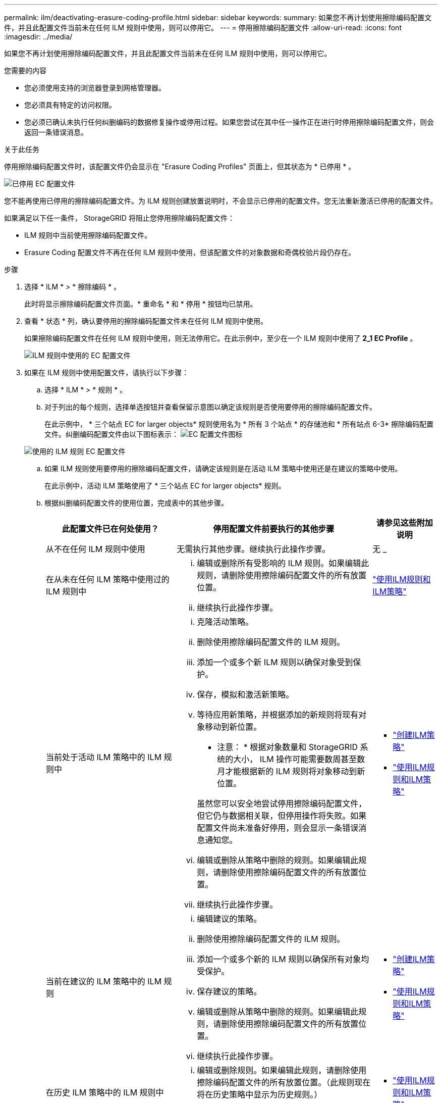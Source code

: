 ---
permalink: ilm/deactivating-erasure-coding-profile.html 
sidebar: sidebar 
keywords:  
summary: 如果您不再计划使用擦除编码配置文件，并且此配置文件当前未在任何 ILM 规则中使用，则可以停用它。 
---
= 停用擦除编码配置文件
:allow-uri-read: 
:icons: font
:imagesdir: ../media/


[role="lead"]
如果您不再计划使用擦除编码配置文件，并且此配置文件当前未在任何 ILM 规则中使用，则可以停用它。

.您需要的内容
* 您必须使用支持的浏览器登录到网格管理器。
* 您必须具有特定的访问权限。
* 您必须已确认未执行任何纠删编码的数据修复操作或停用过程。如果您尝试在其中任一操作正在进行时停用擦除编码配置文件，则会返回一条错误消息。


.关于此任务
停用擦除编码配置文件时，该配置文件仍会显示在 "Erasure Coding Profiles" 页面上，但其状态为 * 已停用 * 。

image::../media/deactivated_ec_profile.png[已停用 EC 配置文件]

您不能再使用已停用的擦除编码配置文件。为 ILM 规则创建放置说明时，不会显示已停用的配置文件。您无法重新激活已停用的配置文件。

如果满足以下任一条件， StorageGRID 将阻止您停用擦除编码配置文件：

* ILM 规则中当前使用擦除编码配置文件。
* Erasure Coding 配置文件不再在任何 ILM 规则中使用，但该配置文件的对象数据和奇偶校验片段仍存在。


.步骤
. 选择 * ILM * > * 擦除编码 * 。
+
此时将显示擦除编码配置文件页面。* 重命名 * 和 * 停用 * 按钮均已禁用。

. 查看 * 状态 * 列，确认要停用的擦除编码配置文件未在任何 ILM 规则中使用。
+
如果擦除编码配置文件在任何 ILM 规则中使用，则无法停用它。在此示例中，至少在一个 ILM 规则中使用了 *2_1 EC Profile* 。

+
image::../media/ec_profile_used_in_ilm_rule.png[ILM 规则中使用的 EC 配置文件]

. 如果在 ILM 规则中使用配置文件，请执行以下步骤：
+
.. 选择 * ILM * > * 规则 * 。
.. 对于列出的每个规则，选择单选按钮并查看保留示意图以确定该规则是否使用要停用的擦除编码配置文件。
+
在此示例中， * 三个站点 EC for larger objects* 规则使用名为 * 所有 3 个站点 * 的存储池和 * 所有站点 6-3* 擦除编码配置文件。纠删编码配置文件由以下图标表示： image:../media/icon_nms_erasure_coded.gif["EC 配置文件图标"]

+
image::../media/ilm_rule_ec_profile_used.png[使用的 ILM 规则 EC 配置文件]

.. 如果 ILM 规则使用要停用的擦除编码配置文件，请确定该规则是在活动 ILM 策略中使用还是在建议的策略中使用。
+
在此示例中，活动 ILM 策略使用了 * 三个站点 EC for larger objects* 规则。

.. 根据纠删编码配置文件的使用位置，完成表中的其他步骤。
+
[cols="2a,3a,1a"]
|===
| 此配置文件已在何处使用？ | 停用配置文件前要执行的其他步骤 | 请参见这些附加说明 


 a| 
从不在任何 ILM 规则中使用
 a| 
无需执行其他步骤。继续执行此操作步骤。
 a| 
无 _



 a| 
在从未在任何 ILM 策略中使用过的 ILM 规则中
 a| 
... 编辑或删除所有受影响的 ILM 规则。如果编辑此规则，请删除使用擦除编码配置文件的所有放置位置。
... 继续执行此操作步骤。

 a| 
link:working-with-ilm-rules-and-ilm-policies.html["使用ILM规则和ILM策略"]



 a| 
当前处于活动 ILM 策略中的 ILM 规则中
 a| 
... 克隆活动策略。
... 删除使用擦除编码配置文件的 ILM 规则。
... 添加一个或多个新 ILM 规则以确保对象受到保护。
... 保存，模拟和激活新策略。
... 等待应用新策略，并根据添加的新规则将现有对象移动到新位置。
+
* 注意： * 根据对象数量和 StorageGRID 系统的大小， ILM 操作可能需要数周甚至数月才能根据新的 ILM 规则将对象移动到新位置。

+
虽然您可以安全地尝试停用擦除编码配置文件，但它仍与数据相关联，但停用操作将失败。如果配置文件尚未准备好停用，则会显示一条错误消息通知您。

... 编辑或删除从策略中删除的规则。如果编辑此规则，请删除使用擦除编码配置文件的所有放置位置。
... 继续执行此操作步骤。

 a| 
*** link:creating-ilm-policy.html["创建ILM策略"]
*** link:working-with-ilm-rules-and-ilm-policies.html["使用ILM规则和ILM策略"]




 a| 
当前在建议的 ILM 策略中的 ILM 规则
 a| 
... 编辑建议的策略。
... 删除使用擦除编码配置文件的 ILM 规则。
... 添加一个或多个新的 ILM 规则以确保所有对象均受保护。
... 保存建议的策略。
... 编辑或删除从策略中删除的规则。如果编辑此规则，请删除使用擦除编码配置文件的所有放置位置。
... 继续执行此操作步骤。

 a| 
*** link:creating-ilm-policy.html["创建ILM策略"]
*** link:working-with-ilm-rules-and-ilm-policies.html["使用ILM规则和ILM策略"]




 a| 
在历史 ILM 策略中的 ILM 规则中
 a| 
... 编辑或删除规则。如果编辑此规则，请删除使用擦除编码配置文件的所有放置位置。（此规则现在将在历史策略中显示为历史规则。）
... 继续执行此操作步骤。

 a| 
*** link:working-with-ilm-rules-and-ilm-policies.html["使用ILM规则和ILM策略"]


|===
.. 刷新擦除编码配置文件页面，以确保此配置文件未在 ILM 规则中使用。


. 如果在 ILM 规则中未使用该配置文件，请选择单选按钮并选择 * 停用 * 。
+
此时将显示停用 EC 配置文件对话框。

+
image::../media/deactivate_ec_profile_confirmation.png[停用 EC 配置文件确认]

. 如果确实要停用此配置文件，请选择 * 停用 * 。
+
** 如果 StorageGRID 能够停用擦除编码配置文件，则其状态为 * 已停用 * 。您不能再为任何 ILM 规则选择此配置文件。
** 如果 StorageGRID 无法停用此配置文件，则会显示一条错误消息。例如，如果对象数据仍与此配置文件关联，则会显示一条错误消息。您可能需要等待几周才能再次尝试停用过程。



